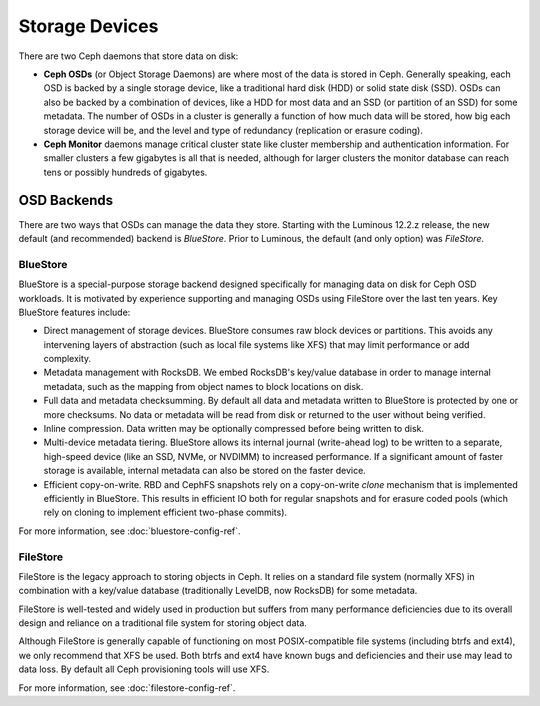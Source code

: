 =================
 Storage Devices
=================

There are two Ceph daemons that store data on disk:

* **Ceph OSDs** (or Object Storage Daemons) are where most of the
  data is stored in Ceph.  Generally speaking, each OSD is backed by
  a single storage device, like a traditional hard disk (HDD) or
  solid state disk (SSD).  OSDs can also be backed by a combination
  of devices, like a HDD for most data and an SSD (or partition of an
  SSD) for some metadata.  The number of OSDs in a cluster is
  generally a function of how much data will be stored, how big each
  storage device will be, and the level and type of redundancy
  (replication or erasure coding).
* **Ceph Monitor** daemons manage critical cluster state like cluster
  membership and authentication information.  For smaller clusters a
  few gigabytes is all that is needed, although for larger clusters
  the monitor database can reach tens or possibly hundreds of
  gigabytes.


OSD Backends
============

There are two ways that OSDs can manage the data they store.  Starting
with the Luminous 12.2.z release, the new default (and recommended) backend is
*BlueStore*.  Prior to Luminous, the default (and only option) was
*FileStore*.

BlueStore
---------

BlueStore is a special-purpose storage backend designed specifically
for managing data on disk for Ceph OSD workloads.  It is motivated by
experience supporting and managing OSDs using FileStore over the
last ten years.  Key BlueStore features include:

* Direct management of storage devices.  BlueStore consumes raw block
  devices or partitions.  This avoids any intervening layers of
  abstraction (such as local file systems like XFS) that may limit
  performance or add complexity.
* Metadata management with RocksDB.  We embed RocksDB's key/value database
  in order to manage internal metadata, such as the mapping from object
  names to block locations on disk.
* Full data and metadata checksumming.  By default all data and
  metadata written to BlueStore is protected by one or more
  checksums.  No data or metadata will be read from disk or returned
  to the user without being verified.
* Inline compression.  Data written may be optionally compressed
  before being written to disk.
* Multi-device metadata tiering.  BlueStore allows its internal
  journal (write-ahead log) to be written to a separate, high-speed
  device (like an SSD, NVMe, or NVDIMM) to increased performance.  If
  a significant amount of faster storage is available, internal
  metadata can also be stored on the faster device.
* Efficient copy-on-write.  RBD and CephFS snapshots rely on a
  copy-on-write *clone* mechanism that is implemented efficiently in
  BlueStore.  This results in efficient IO both for regular snapshots
  and for erasure coded pools (which rely on cloning to implement
  efficient two-phase commits).

For more information, see :doc:`bluestore-config-ref`.

FileStore
---------

FileStore is the legacy approach to storing objects in Ceph.  It
relies on a standard file system (normally XFS) in combination with a
key/value database (traditionally LevelDB, now RocksDB) for some
metadata.

FileStore is well-tested and widely used in production but suffers
from many performance deficiencies due to its overall design and
reliance on a traditional file system for storing object data.

Although FileStore is generally capable of functioning on most
POSIX-compatible file systems (including btrfs and ext4), we only
recommend that XFS be used.  Both btrfs and ext4 have known bugs and
deficiencies and their use may lead to data loss.  By default all Ceph
provisioning tools will use XFS.

For more information, see :doc:`filestore-config-ref`.
